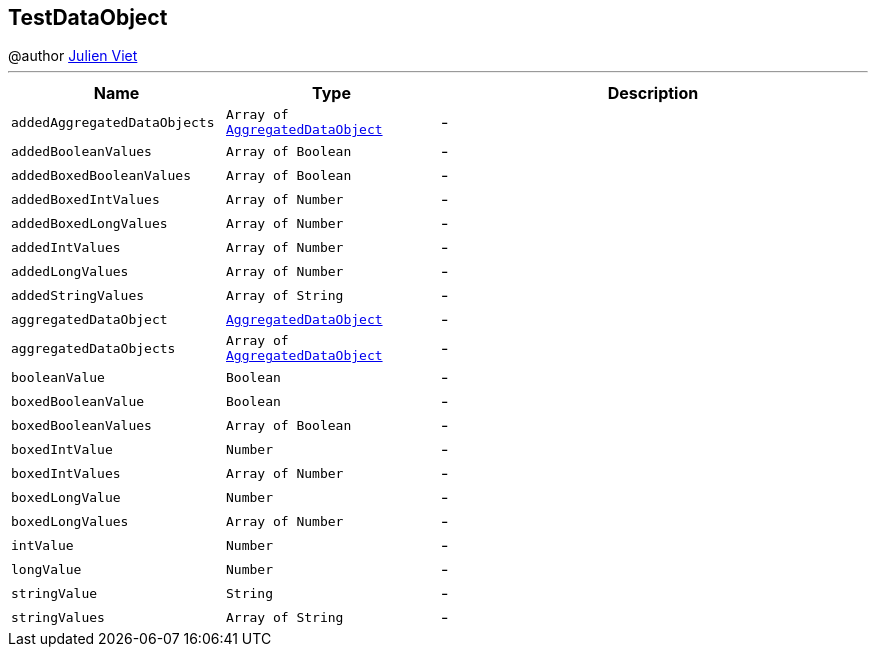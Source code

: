 == TestDataObject

++++
 @author <a href="mailto:julien@julienviet.com">Julien Viet</a>
++++
'''

[cols=">25%,^25%,50%"]
[frame="topbot"]
|===
^|Name | Type ^| Description

|[[addedAggregatedDataObjects]]`addedAggregatedDataObjects`
|`Array of link:AggregatedDataObject.html[AggregatedDataObject]`
|-
|[[addedBooleanValues]]`addedBooleanValues`
|`Array of Boolean`
|-
|[[addedBoxedBooleanValues]]`addedBoxedBooleanValues`
|`Array of Boolean`
|-
|[[addedBoxedIntValues]]`addedBoxedIntValues`
|`Array of Number`
|-
|[[addedBoxedLongValues]]`addedBoxedLongValues`
|`Array of Number`
|-
|[[addedIntValues]]`addedIntValues`
|`Array of Number`
|-
|[[addedLongValues]]`addedLongValues`
|`Array of Number`
|-
|[[addedStringValues]]`addedStringValues`
|`Array of String`
|-
|[[aggregatedDataObject]]`aggregatedDataObject`
|`link:AggregatedDataObject.html[AggregatedDataObject]`
|-
|[[aggregatedDataObjects]]`aggregatedDataObjects`
|`Array of link:AggregatedDataObject.html[AggregatedDataObject]`
|-
|[[booleanValue]]`booleanValue`
|`Boolean`
|-
|[[boxedBooleanValue]]`boxedBooleanValue`
|`Boolean`
|-
|[[boxedBooleanValues]]`boxedBooleanValues`
|`Array of Boolean`
|-
|[[boxedIntValue]]`boxedIntValue`
|`Number`
|-
|[[boxedIntValues]]`boxedIntValues`
|`Array of Number`
|-
|[[boxedLongValue]]`boxedLongValue`
|`Number`
|-
|[[boxedLongValues]]`boxedLongValues`
|`Array of Number`
|-
|[[intValue]]`intValue`
|`Number`
|-
|[[longValue]]`longValue`
|`Number`
|-
|[[stringValue]]`stringValue`
|`String`
|-
|[[stringValues]]`stringValues`
|`Array of String`
|-|===
